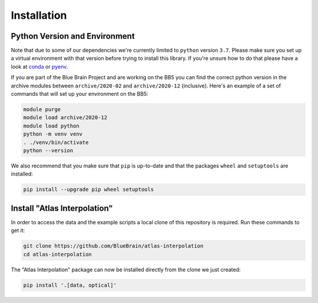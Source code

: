 Installation
============

Python Version and Environment
------------------------------
Note that due to some of our dependencies we're currently limited to ``python``
version ``3.7``. Please make sure you set up a virtual environment with that
version before trying to install this library. If you're unsure how to do that
please have a look at `conda <https://docs.conda.io>`__ or
`pyenv <https://github.com/pyenv/pyenv>`__.

If you are part of the Blue Brain Project and are working on the BB5 you can
find the correct python version in the archive modules between
``archive/2020-02`` and ``archive/2020-12`` (inclusive). Here's an example of a
set of commands that will set up your environment on the BB5:

.. code-block:: shell

    module purge
    module load archive/2020-12
    module load python
    python -m venv venv
    . ./venv/bin/activate
    python --version

We also recommend that you make sure that ``pip`` is up-to-date and that the
packages ``wheel`` and ``setuptools`` are installed:

.. code-block:: shell

    pip install --upgrade pip wheel setuptools


Install "Atlas Interpolation"
-----------------------------
In order to access the data and the example scripts a local clone of this
repository is required. Run these commands to get it:

.. code-block:: shell

    git clone https://github.com/BlueBrain/atlas-interpolation
    cd atlas-interpolation

The "Atlas Interpolation" package can now be installed directly from the clone
we just created:

.. code-block:: shell

    pip install '.[data, optical]'
